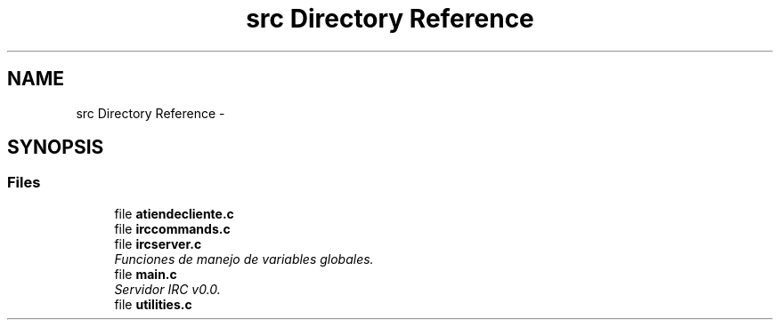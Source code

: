 .TH "src Directory Reference" 3 "Wed Apr 26 2017" "My Project" \" -*- nroff -*-
.ad l
.nh
.SH NAME
src Directory Reference \- 
.SH SYNOPSIS
.br
.PP
.SS "Files"

.in +1c
.ti -1c
.RI "file \fBatiendecliente\&.c\fP"
.br
.ti -1c
.RI "file \fBirccommands\&.c\fP"
.br
.ti -1c
.RI "file \fBircserver\&.c\fP"
.br
.RI "\fIFunciones de manejo de variables globales\&. \fP"
.ti -1c
.RI "file \fBmain\&.c\fP"
.br
.RI "\fIServidor IRC v0\&.0\&. \fP"
.ti -1c
.RI "file \fButilities\&.c\fP"
.br
.in -1c
